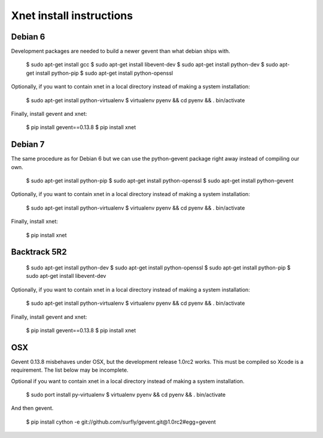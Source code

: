 
============================================
Xnet install instructions
============================================

Debian 6
========

Development packages are needed to build a newer gevent
than what debian ships with.

    $ sudo apt-get install gcc
    $ sudo apt-get install libevent-dev
    $ sudo apt-get install python-dev
    $ sudo apt-get install python-pip
    $ sudo apt-get install python-openssl

Optionally, if you want to contain xnet in a local directory
instead of making a system installation:

    $ sudo apt-get install python-virtualenv
    $ virtualenv pyenv && cd pyenv && . bin/activate

Finally, install gevent and xnet:

    $ pip install gevent==0.13.8
    $ pip install xnet



Debian 7
========

The same procedure as for Debian 6 but we can use the python-gevent
package right away instead of compiling our own.

    $ sudo apt-get install python-pip
    $ sudo apt-get install python-openssl
    $ sudo apt-get install python-gevent

Optionally, if you want to contain xnet in a local directory
instead of making a system installation:

    $ sudo apt-get install python-virtualenv
    $ virtualenv pyenv && cd pyenv && . bin/activate

Finally, install xnet:

    $ pip install xnet



Backtrack 5R2
=============

    $ sudo apt-get install python-dev
    $ sudo apt-get install python-openssl
    $ sudo apt-get install python-pip
    $ sudo apt-get install libevent-dev

Optionally, if you want to contain xnet in a local directory
instead of making a system installation:

    $ sudo apt-get install python-virtualenv
    $ virtualenv pyenv && cd pyenv && . bin/activate

Finally, install gevent and xnet:

    $ pip install gevent==0.13.8
    $ pip install xnet



OSX
===

Gevent 0.13.8 misbehaves under OSX, but the development release 1.0rc2 works.
This must be compiled so Xcode is a requirement.  The list below may be incomplete.

Optional if you want to contain xnet in a local directory
instead of making a system installation.

    $ sudo port install py-virtualenv
    $ virtualenv pyenv && cd pyenv && . bin/activate

And then gevent.

    $ pip install cython -e git://github.com/surfly/gevent.git@1.0rc2#egg=gevent

